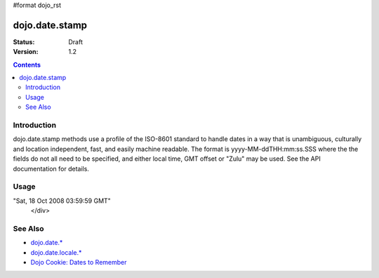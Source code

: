 #format dojo_rst

dojo.date.stamp
===============

:Status: Draft
:Version: 1.2

.. contents::
  :depth: 2


============
Introduction
============

dojo.date.stamp methods use a profile of the ISO-8601 standard to handle dates in a way that is unambiguous, culturally and location independent, fast, and easily machine readable.  The format is yyyy-MM-ddTHH:mm:ss.SSS where the the fields do not all need to be specified, and either local time, GMT offset or "Zulu" may be used.  See the API documentation for details.



=====
Usage
=====

.. codeviewer::
  
  <style type="text/css">
    @import "/moin_static163/js/dojo/trunk/release/dojo/dojox/widget/DocTester/DocTester.css"; 
  </style>
  <script type="text/javascript">
    dojo.require("dojox.widget.DocTester");
    dojo.require("dojo.date.stamp");
    
    dojo.addOnLoad(function(){
      var docTest = new dojox.widget.DocTester({}, "docTest");
    });
  </script>
  <div id="docTest">
    >>> var date1 = new Date(2008, 9, 17); date1.setUTCHours(0); dojo.date.stamp.toISOString(date1, {zulu: true});
    "2008-10-17T00:00:00Z"
    >>> dojo.date.stamp.toISOString(date1, {selector: 'date'});
    "2008-10-17"
    >>> dojo.date.stamp.fromISOString("2008-10-17T00:00:00Z").toGMTString(); // note toGMTString output is implementation-dependent
    "Fri, 17 Oct 2008 00:00:00 GMT"
    >>> dojo.date.stamp.fromISOString("T23:59:59.999-04:00", new Date(2008,9,17)).toGMTString();
"Sat, 18 Oct 2008 03:59:59 GMT"
  </div>


========
See Also
========

* `dojo.date.* <dojo/date>`_
* `dojo.date.locale.* <dojo/date/locale>`_
* `Dojo Cookie: Dates to Remember <http://dojocampus.org/content/2008/07/03/dates-to-remember/>`_
